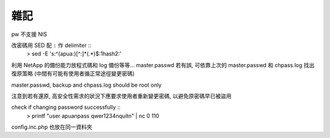 雜記
====

pw 不支援 NIS

改密碼用 SED 配 ``:`` 作 delimiter ::
    > sed -E 's:^(apua:)[^\:]*(.*)$:\1hash\2:'

利用 NetApp 的備份能力放程式碼和 log 備份等等...
master.passwd 若有誤, 可依靠上次的 master.passwd 和 chpass.log 找出復原策略
(中間有可能有使用者循正常途徑變更密碼)

master.passwd, backup and chpass.log should be root only

注意到若有還原, 高安全性需求的狀況下應要求使用者重新變更密碼, 以避免原密碼早已被盜用

check if changing password successfully ::
    > printf "user apua\npass qwer1234\nquit\n" | nc 0 110

config.inc.php 也放在同一資料夾
